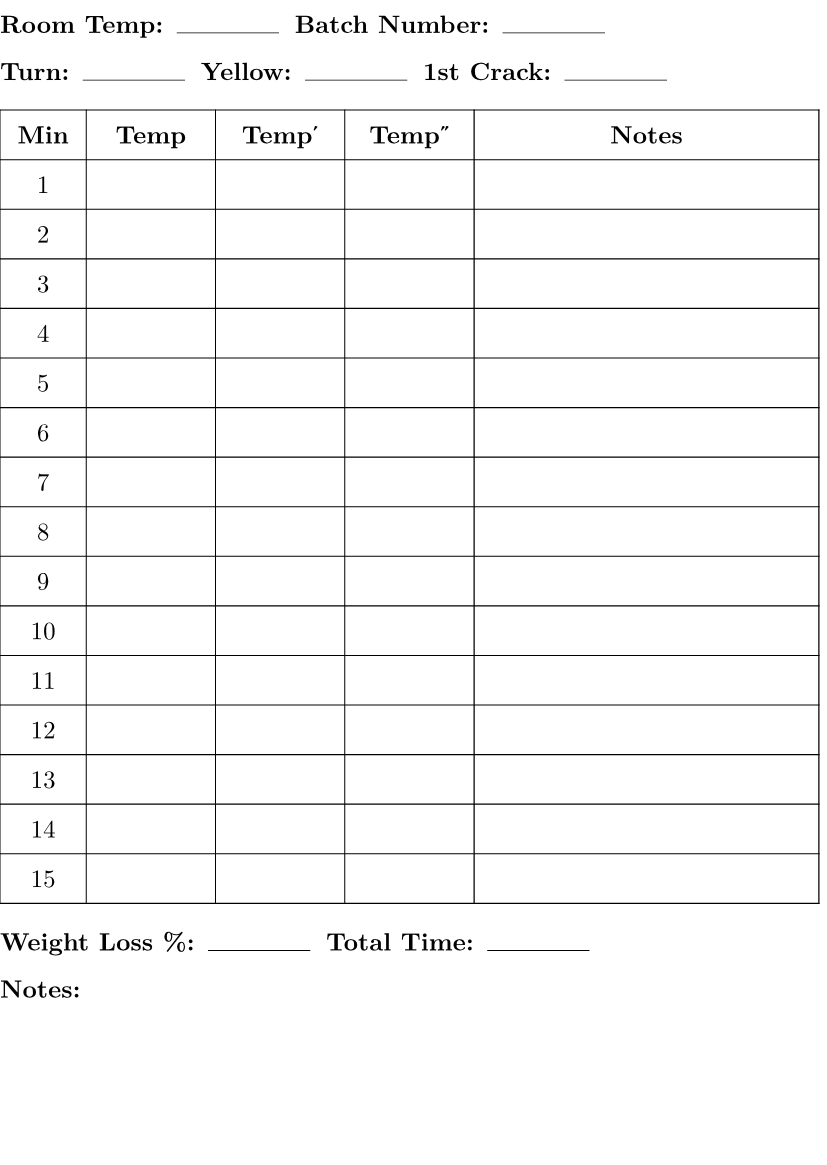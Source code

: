 #set page(
    paper:"a6",
    margin: (left: 0cm, right: 0.1cm, top: 0.2cm, bottom: 0.2cm))
// The margins have to be weird because of how it shows up on the Supernote A6 YMMV.
#set text(font: "New Computer Modern", size: 9pt)
#set grid(gutter: 0.2cm) 

#let field(label) = {
  [*#label:* #h(0.2em) #box(width: 1.3cm, height: 0.5em, stroke: (bottom: 0.3pt))]
}

#let misc(label) = {
  [*#label:* #h(0.2em)]
}

#grid(
  columns: 3,
  field("Room Temp"),
  field("Batch Number"),
)

#grid(
  columns: 3,
  field("Turn"),
  field("Yellow"),
  field("1st Crack"),
)

#table(
    columns: (0.5fr, 0.75fr, 0.75fr, 0.75fr, 2fr),
    inset: (x: 0.8em, y: 0.65em), 
    stroke: 0.4pt,
    align: center, 
    table.header(
        [*Min*], [*Temp*], [*Temp′*], [*Temp″*], [*Notes*]
    ),
    ..for i in range(1, 16) {
        (str(i), [], [], [], [])
    }
)

#grid(
  columns: 2,
  field("Weight Loss %"),
  field("Total Time"),
)

#misc("Notes")